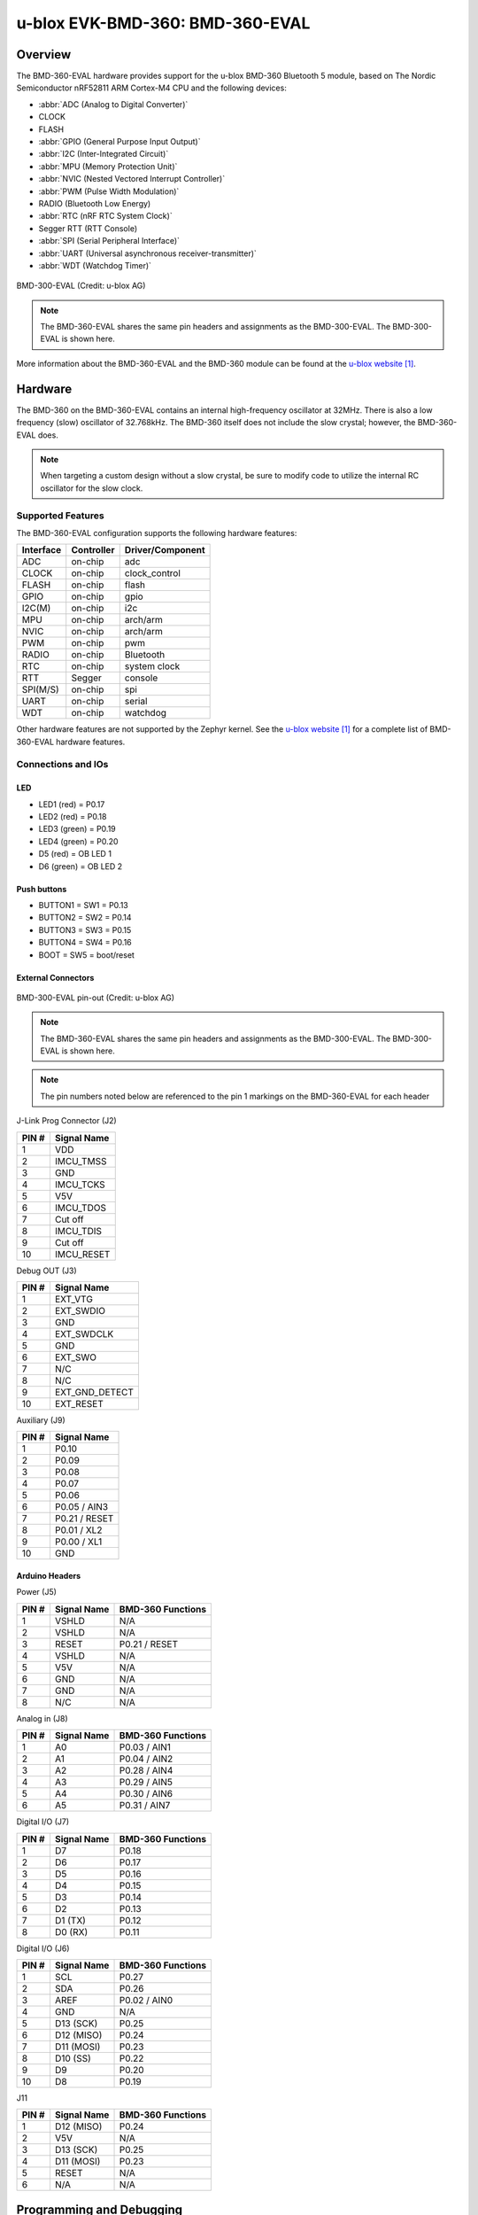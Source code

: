 .. _ubx_bmd360eval_nrf52811:

u-blox EVK-BMD-360: BMD-360-EVAL
################################

Overview
********

The BMD-360-EVAL hardware provides support for the
u-blox BMD-360 Bluetooth 5 module, based on The
Nordic Semiconductor nRF52811 ARM Cortex-M4 CPU and
the following devices:

* :abbr:`ADC (Analog to Digital Converter)`
* CLOCK
* FLASH
* :abbr:`GPIO (General Purpose Input Output)`
* :abbr:`I2C (Inter-Integrated Circuit)`
* :abbr:`MPU (Memory Protection Unit)`
* :abbr:`NVIC (Nested Vectored Interrupt Controller)`
* :abbr:`PWM (Pulse Width Modulation)`
* RADIO (Bluetooth Low Energy)
* :abbr:`RTC (nRF RTC System Clock)`
* Segger RTT (RTT Console)
* :abbr:`SPI (Serial Peripheral Interface)`
* :abbr:`UART (Universal asynchronous receiver-transmitter)`
* :abbr:`WDT (Watchdog Timer)`

.. figure:: img/BMD-30-33-35-36-EVAL.png
	:width: 593px
	:align: center
	:alt: BMD-300-EVAL

	BMD-300-EVAL (Credit: u-blox AG)

.. note::
	The BMD-360-EVAL shares the same pin headers and assignments as the
	BMD-300-EVAL. The BMD-300-EVAL is shown here.

More information about the BMD-360-EVAL and the BMD-360 module
can be found at the `u-blox website`_.

Hardware
********

The BMD-360 on the BMD-360-EVAL contains an internal
high-frequency oscillator at 32MHz. There is also a low frequency
(slow) oscillator of 32.768kHz. The BMD-360 itself does not include
the slow crystal; however, the BMD-360-EVAL does.

.. note::
	When targeting a custom design without a slow crystal,
	be sure to modify code to utilize the internal RC
	oscillator for the slow clock.

Supported Features
==================

The BMD-360-EVAL configuration supports the following
hardware features:

+-----------+------------+----------------------+
| Interface | Controller | Driver/Component     |
+===========+============+======================+
| ADC       | on-chip    | adc                  |
+-----------+------------+----------------------+
| CLOCK     | on-chip    | clock_control        |
+-----------+------------+----------------------+
| FLASH     | on-chip    | flash                |
+-----------+------------+----------------------+
| GPIO      | on-chip    | gpio                 |
+-----------+------------+----------------------+
| I2C(M)    | on-chip    | i2c                  |
+-----------+------------+----------------------+
| MPU       | on-chip    | arch/arm             |
+-----------+------------+----------------------+
| NVIC      | on-chip    | arch/arm             |
+-----------+------------+----------------------+
| PWM       | on-chip    | pwm                  |
+-----------+------------+----------------------+
| RADIO     | on-chip    | Bluetooth            |
+-----------+------------+----------------------+
| RTC       | on-chip    | system clock         |
+-----------+------------+----------------------+
| RTT       | Segger     | console              |
+-----------+------------+----------------------+
| SPI(M/S)  | on-chip    | spi                  |
+-----------+------------+----------------------+
| UART      | on-chip    | serial               |
+-----------+------------+----------------------+
| WDT       | on-chip    | watchdog             |
+-----------+------------+----------------------+

Other hardware features are not supported by the Zephyr kernel.
See the `u-blox website`_ for a complete list of
BMD-360-EVAL hardware features.

Connections and IOs
===================

LED
---

* LED1 (red) = P0.17
* LED2 (red) = P0.18
* LED3 (green) = P0.19
* LED4 (green) = P0.20
* D5 (red) = OB LED 1
* D6 (green) = OB LED 2

Push buttons
------------

* BUTTON1 = SW1 = P0.13
* BUTTON2 = SW2 = P0.14
* BUTTON3 = SW3 = P0.15
* BUTTON4 = SW4 = P0.16
* BOOT = SW5 = boot/reset

External Connectors
-------------------

.. figure:: img/bmd-300-eval_pin_out.png
	:width: 659px
	:align: center
	:alt: BMD-300-EVAL pin-out

	BMD-300-EVAL pin-out (Credit: u-blox AG)

.. note::
	The BMD-360-EVAL shares the same pin headers and assignments
	as the BMD-300-EVAL. The BMD-300-EVAL is shown here.

.. note::
	The pin numbers noted below are referenced to
	the pin 1 markings on the BMD-360-EVAL
	for each header

J-Link Prog Connector (J2)

+-------+--------------+
| PIN # | Signal Name  |
+=======+==============+
| 1     | VDD          |
+-------+--------------+
| 2     | IMCU_TMSS    |
+-------+--------------+
| 3     | GND          |
+-------+--------------+
| 4     | IMCU_TCKS    |
+-------+--------------+
| 5     | V5V          |
+-------+--------------+
| 6     | IMCU_TDOS    |
+-------+--------------+
| 7     | Cut off      |
+-------+--------------+
| 8     | IMCU_TDIS    |
+-------+--------------+
| 9     | Cut off      |
+-------+--------------+
| 10    | IMCU_RESET   |
+-------+--------------+


Debug OUT (J3)

+-------+----------------+
| PIN # | Signal Name    |
+=======+================+
| 1     | EXT_VTG        |
+-------+----------------+
| 2     | EXT_SWDIO      |
+-------+----------------+
| 3     | GND            |
+-------+----------------+
| 4     | EXT_SWDCLK     |
+-------+----------------+
| 5     | GND            |
+-------+----------------+
| 6     | EXT_SWO        |
+-------+----------------+
| 7     | N/C            |
+-------+----------------+
| 8     | N/C            |
+-------+----------------+
| 9     | EXT_GND_DETECT |
+-------+----------------+
| 10    | EXT_RESET      |
+-------+----------------+


Auxiliary (J9)

+-------+----------------+
| PIN # | Signal Name    |
+=======+================+
| 1     | P0.10          |
+-------+----------------+
| 2     | P0.09          |
+-------+----------------+
| 3     | P0.08          |
+-------+----------------+
| 4     | P0.07          |
+-------+----------------+
| 5     | P0.06          |
+-------+----------------+
| 6     | P0.05 / AIN3   |
+-------+----------------+
| 7     | P0.21 / RESET  |
+-------+----------------+
| 8     | P0.01 / XL2    |
+-------+----------------+
| 9     | P0.00 / XL1    |
+-------+----------------+
| 10    | GND            |
+-------+----------------+


Arduino Headers
---------------


Power (J5)

+-------+--------------+-------------------------+
| PIN # | Signal Name  | BMD-360 Functions       |
+=======+==============+=========================+
| 1     | VSHLD        | N/A                     |
+-------+--------------+-------------------------+
| 2     | VSHLD        | N/A                     |
+-------+--------------+-------------------------+
| 3     | RESET        | P0.21 / RESET           |
+-------+--------------+-------------------------+
| 4     | VSHLD        | N/A                     |
+-------+--------------+-------------------------+
| 5     | V5V          | N/A                     |
+-------+--------------+-------------------------+
| 6     | GND          | N/A                     |
+-------+--------------+-------------------------+
| 7     | GND          | N/A                     |
+-------+--------------+-------------------------+
| 8     | N/C          | N/A                     |
+-------+--------------+-------------------------+

Analog in (J8)

+-------+--------------+-------------------------+
| PIN # | Signal Name  | BMD-360 Functions       |
+=======+==============+=========================+
| 1     | A0           | P0.03 / AIN1            |
+-------+--------------+-------------------------+
| 2     | A1           | P0.04 / AIN2            |
+-------+--------------+-------------------------+
| 3     | A2           | P0.28 / AIN4            |
+-------+--------------+-------------------------+
| 4     | A3           | P0.29 / AIN5            |
+-------+--------------+-------------------------+
| 5     | A4           | P0.30 / AIN6            |
+-------+--------------+-------------------------+
| 6     | A5           | P0.31 / AIN7            |
+-------+--------------+-------------------------+

Digital I/O (J7)

+-------+--------------+----------------------------+
| PIN # | Signal Name  | BMD-360 Functions          |
+=======+==============+============================+
| 1     | D7           | P0.18                      |
+-------+--------------+----------------------------+
| 2     | D6           | P0.17                      |
+-------+--------------+----------------------------+
| 3     | D5           | P0.16                      |
+-------+--------------+----------------------------+
| 4     | D4           | P0.15                      |
+-------+--------------+----------------------------+
| 5     | D3           | P0.14                      |
+-------+--------------+----------------------------+
| 6     | D2           | P0.13                      |
+-------+--------------+----------------------------+
| 7     | D1 (TX)      | P0.12                      |
+-------+--------------+----------------------------+
| 8     | D0 (RX)      | P0.11                      |
+-------+--------------+----------------------------+

Digital I/O (J6)

+-------+--------------+-------------------------+
| PIN # | Signal Name  | BMD-360 Functions       |
+=======+==============+=========================+
| 1     | SCL          | P0.27                   |
+-------+--------------+-------------------------+
| 2     | SDA          | P0.26                   |
+-------+--------------+-------------------------+
| 3     | AREF         | P0.02 / AIN0            |
+-------+--------------+-------------------------+
| 4     | GND          | N/A                     |
+-------+--------------+-------------------------+
| 5     | D13 (SCK)    | P0.25                   |
+-------+--------------+-------------------------+
| 6     | D12 (MISO)   | P0.24                   |
+-------+--------------+-------------------------+
| 7     | D11 (MOSI)   | P0.23                   |
+-------+--------------+-------------------------+
| 8     | D10 (SS)     | P0.22                   |
+-------+--------------+-------------------------+
| 9     | D9           | P0.20                   |
+-------+--------------+-------------------------+
| 10    | D8           | P0.19                   |
+-------+--------------+-------------------------+

J11

+-------+--------------+-------------------------+
| PIN # | Signal Name  | BMD-360 Functions       |
+=======+==============+=========================+
| 1     | D12 (MISO)   | P0.24                   |
+-------+--------------+-------------------------+
| 2     | V5V          | N/A                     |
+-------+--------------+-------------------------+
| 3     | D13 (SCK)    | P0.25                   |
+-------+--------------+-------------------------+
| 4     | D11 (MOSI)   | P0.23                   |
+-------+--------------+-------------------------+
| 5     | RESET        | N/A                     |
+-------+--------------+-------------------------+
| 6     | N/A          | N/A                     |
+-------+--------------+-------------------------+

Programming and Debugging
*************************

Flashing
========

Follow the instructions in the :ref:`nordic_segger` page to install
and configure all the necessary software. Further information can be
found in :ref:`nordic_segger_flashing`. Then build and flash
applications as usual (see :ref:`build_an_application` and
:ref:`application_run` for more details).

Here is an example for the :ref:`hello_world` application.

First, run your favorite terminal program to listen for output.

.. code-block:: console

	$ minicom -D <tty_device> -b 115200

Replace :code:`<tty_device>` with the port where the
BMD-360-EVAL can be found. For example, under Linux,
:code:`/dev/ttyACM0`.

Then build and flash the application in the usual way.

.. zephyr-app-commands::
	:zephyr-app: samples/hello_world
	:board: ubx_bmd360eval_nrf52811
	:goals: build flash

Debugging
=========

Refer to the :ref:`nordic_segger` page to learn about debugging
u-blox boards with a Segger J-LINK-OB IC.


Testing the LEDs and buttons in the BMD-360-EVAL
************************************************

There are 2 samples that allow you to test that the buttons
(switches) and LEDs on the board are working properly with Zephyr:

.. code-block:: console

	samples/basic/blinky
	samples/basic/button

You can build and flash the examples to make sure Zephyr is
running correctly on your board. The button and LED definitions
can be found in :zephyr_file:`boards/arm/ubx_bmd360eval_nrf52811/ubx_bmd360eval_nrf52811.dts`.

References
**********

.. target-notes::

.. _u-blox website: https://www.u-blox.com/en/product/bmd-360-open-cpu
